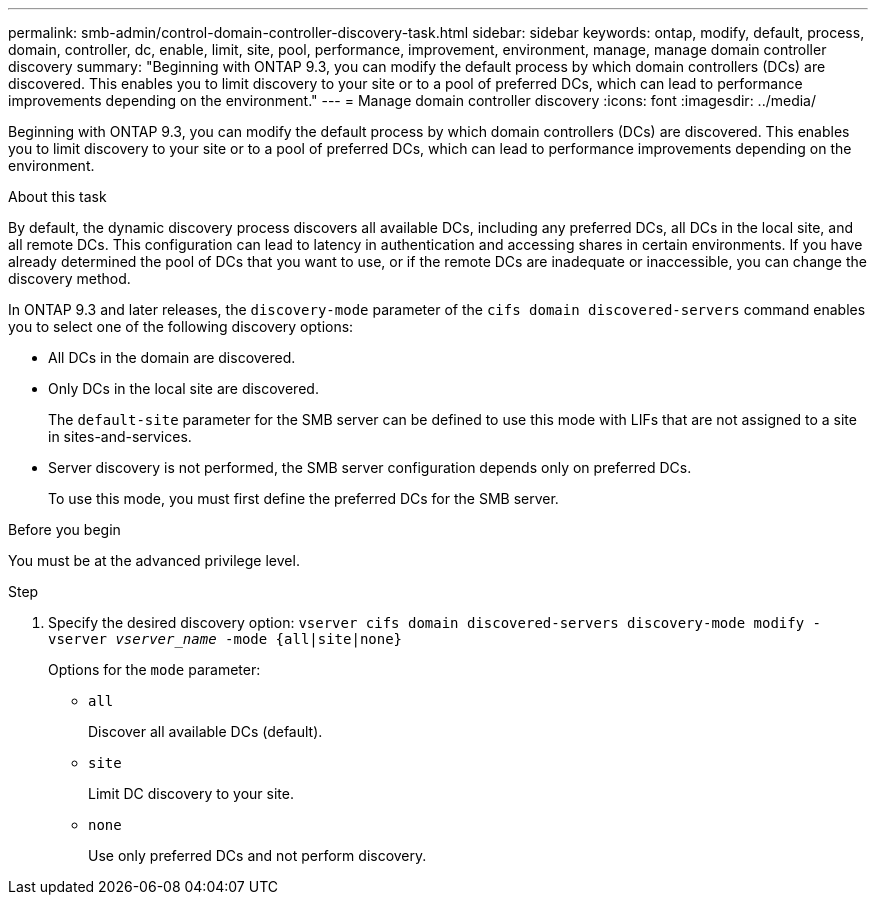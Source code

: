 ---
permalink: smb-admin/control-domain-controller-discovery-task.html
sidebar: sidebar
keywords: ontap, modify, default, process, domain, controller, dc, enable, limit, site, pool, performance, improvement, environment, manage, manage domain controller discovery
summary: "Beginning with ONTAP 9.3, you can modify the default process by which domain controllers (DCs) are discovered. This enables you to limit discovery to your site or to a pool of preferred DCs, which can lead to performance improvements depending on the environment."
---
= Manage domain controller discovery
:icons: font
:imagesdir: ../media/

[.lead]
Beginning with ONTAP 9.3, you can modify the default process by which domain controllers (DCs) are discovered. This enables you to limit discovery to your site or to a pool of preferred DCs, which can lead to performance improvements depending on the environment.

.About this task

By default, the dynamic discovery process discovers all available DCs, including any preferred DCs, all DCs in the local site, and all remote DCs. This configuration can lead to latency in authentication and accessing shares in certain environments. If you have already determined the pool of DCs that you want to use, or if the remote DCs are inadequate or inaccessible, you can change the discovery method.

In ONTAP 9.3 and later releases, the `discovery-mode` parameter of the `cifs domain discovered-servers` command enables you to select one of the following discovery options:

* All DCs in the domain are discovered.
* Only DCs in the local site are discovered.
+
The `default-site` parameter for the SMB server can be defined to use this mode with LIFs that are not assigned to a site in sites-and-services.

* Server discovery is not performed, the SMB server configuration depends only on preferred DCs.
+
To use this mode, you must first define the preferred DCs for the SMB server.

.Before you begin

You must be at the advanced privilege level.

.Step

. Specify the desired discovery option: `vserver cifs domain discovered-servers discovery-mode modify -vserver _vserver_name_ -mode {all|site|none}`
+
Options for the `mode` parameter:

 ** `all`
+
Discover all available DCs (default).

 ** `site`
+
Limit DC discovery to your site.

 ** `none`
+
Use only preferred DCs and not perform discovery.

// 2024 august 1, ontap-issues-1422
// Public PR 1190
